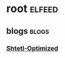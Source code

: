 * root :elfeed:
** blogs :blogs:
*** [[https://www.scottaaronson.com/blog/?feed=rss2][Shtetl-Optimized]]
